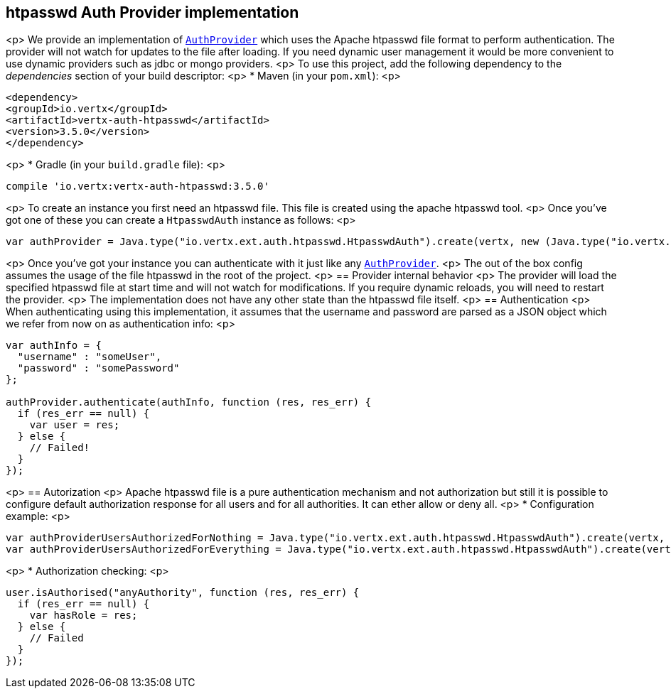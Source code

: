 == htpasswd Auth Provider implementation

<p>
We provide an implementation of `link:../../jsdoc/module-vertx-auth-common-js_auth_provider-AuthProvider.html[AuthProvider]` which uses the Apache htpasswd file format
to perform authentication. The provider will not watch for updates to the file after loading. If you need dynamic
user management it would be more convenient to use dynamic providers such as jdbc or mongo providers.
<p>
To use this project, add the following
dependency to the _dependencies_ section of your build descriptor:
<p>
* Maven (in your `pom.xml`):
<p>
[source,xml,subs="+attributes"]
----
<dependency>
<groupId>io.vertx</groupId>
<artifactId>vertx-auth-htpasswd</artifactId>
<version>3.5.0</version>
</dependency>
----
<p>
* Gradle (in your `build.gradle` file):
<p>
[source,groovy,subs="+attributes"]
----
compile 'io.vertx:vertx-auth-htpasswd:3.5.0'
----
<p>
To create an instance you first need an htpasswd file. This file is created using the apache htpasswd tool.
<p>
Once you've got one of these you can create a `HtpasswdAuth` instance as follows:
<p>
[source,js]
----
var authProvider = Java.type("io.vertx.ext.auth.htpasswd.HtpasswdAuth").create(vertx, new (Java.type("io.vertx.ext.auth.htpasswd.HtpasswdAuthOptions"))());

----
<p>
Once you've got your instance you can authenticate with it just like any `link:../../jsdoc/module-vertx-auth-common-js_auth_provider-AuthProvider.html[AuthProvider]`.
<p>
The out of the box config assumes the usage of the file htpasswd in the root of the project.
<p>
== Provider internal behavior
<p>
The provider will load the specified htpasswd file at start time and will not watch for modifications. If you
require dynamic reloads, you will need to restart the provider.
<p>
The implementation does not have any other state than the htpasswd file itself.
<p>
== Authentication
<p>
When authenticating using this implementation, it assumes that the username and password are parsed as a JSON
object which we refer from now on as authentication info:
<p>
[source,js]
----
var authInfo = {
  "username" : "someUser",
  "password" : "somePassword"
};

authProvider.authenticate(authInfo, function (res, res_err) {
  if (res_err == null) {
    var user = res;
  } else {
    // Failed!
  }
});

----
<p>
== Autorization
<p>
Apache htpasswd file is a pure authentication mechanism and not authorization but still it is possible to configure
default authorization response for all users and for all authorities. It can ether allow or deny all.
<p>
* Configuration example:
<p>
[source,js]
----
var authProviderUsersAuthorizedForNothing = Java.type("io.vertx.ext.auth.htpasswd.HtpasswdAuth").create(vertx, new (Java.type("io.vertx.ext.auth.htpasswd.HtpasswdAuthOptions"))().setUsersAuthorizedForEverything(false));
var authProviderUsersAuthorizedForEverything = Java.type("io.vertx.ext.auth.htpasswd.HtpasswdAuth").create(vertx, new (Java.type("io.vertx.ext.auth.htpasswd.HtpasswdAuthOptions"))().setUsersAuthorizedForEverything(true));

----
<p>
* Authorization checking:
<p>
[source,js]
----
user.isAuthorised("anyAuthority", function (res, res_err) {
  if (res_err == null) {
    var hasRole = res;
  } else {
    // Failed
  }
});

----